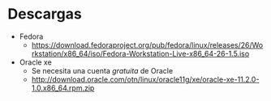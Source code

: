 * Descargas
- Fedora
  - https://download.fedoraproject.org/pub/fedora/linux/releases/26/Workstation/x86_64/iso/Fedora-Workstation-Live-x86_64-26-1.5.iso
- Oracle xe
  - Se necesita una cuenta /gratuita/ de Oracle
  - http://download.oracle.com/otn/linux/oracle11g/xe/oracle-xe-11.2.0-1.0.x86_64.rpm.zip
